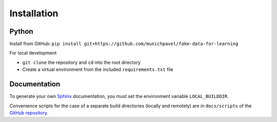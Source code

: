 Installation
++++++++++++

Python
============

Install from GitHub: ``pip install git+https://github.com/munichpavel/fake-data-for-learning``


For local development

* ``git clone`` the repository and ``cd`` into the root directory
* Create a virtual environment from the included ``requirements.txt`` file

Documentation
=============

To generate your own `Sphinx`_ documentation, you must set the environment variable ``LOCAL_BUILDDIR``.

Convenience scripts for the case of a separate build directories (locally and remotely) are in ``docs/scripts`` of the `GitHub repository`_.

.. _Sphinx: http://sphinx-doc.org/
.. _GitHub Repository: https://github.com/munichpavel/fake-data-for-learning
